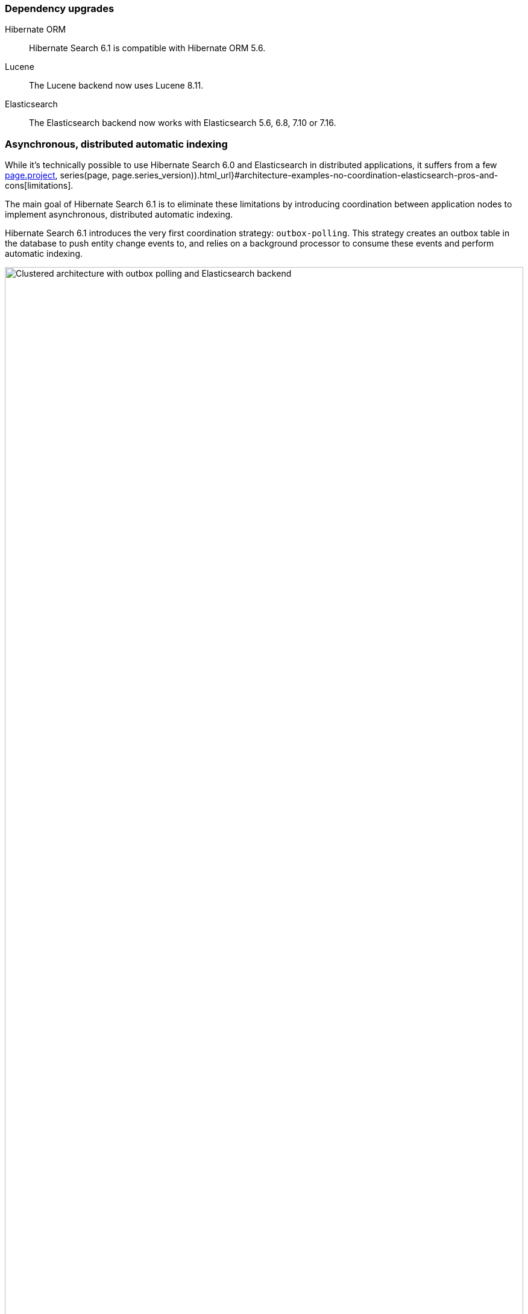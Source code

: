 :awestruct-layout: project-releases-series
:awestruct-project: search
:awestruct-series_version: "6.1"
:page-interpolate: true
:hsearch-doc-url-prefix: #{reference_doc(site.projects[page.project], series(page, page.series_version)).html_url}

=== Dependency upgrades

[[orm-version]]
Hibernate ORM::
Hibernate Search 6.1 is compatible with Hibernate ORM 5.6.

[[lucene-version]]Lucene::
The Lucene backend now uses Lucene 8.11.

[[elasticsearch-version]]
Elasticsearch::
The Elasticsearch backend now works with Elasticsearch 5.6, 6.8, 7.10 or 7.16.

[[async-indexing]]
=== Asynchronous, distributed automatic indexing

While it's technically possible to use Hibernate Search 6.0 and Elasticsearch in distributed applications,
it suffers from a few link:{hsearch-doc-url-prefix}#architecture-examples-no-coordination-elasticsearch-pros-and-cons[limitations].

The main goal of Hibernate Search 6.1 is to eliminate these limitations
by introducing coordination between application nodes
to implement asynchronous, distributed automatic indexing.

Hibernate Search 6.1 introduces the very first coordination strategy: `outbox-polling`.
This strategy creates an outbox table in the database to push entity change events to,
and relies on a background processor to consume these events and perform automatic indexing.

image::hsearch-architecture-outbox-polling-elasticsearch.svg[Clustered architecture with outbox polling and Elasticsearch backend,align="center",width="100%"]

Beside eliminating the limitations mentioned above,
another advantage of this strategy is that
Hibernate Search will no longer trigger lazy-loading or build documents in application threads,
which can improve the responsiveness of applications (less work to do on commit).

To learn more about an architecture based on `outbox-polling` coordination,
head to link:{hsearch-doc-url-prefix}#architecture-examples-outbox-polling-elasticsearch[this section of the documentation].
You can also get a quick overview of several architectures link:{hsearch-doc-url-prefix}#architecture-examples-overview[here].

To jump right in and try the strategy,
just set the following property
(you will also need to link:{hsearch-doc-url-prefix}#coordination-outbox-polling-schema[add tables to your database schema]):

[source]
----
hibernate.search.coordination.strategy = outbox-polling
----

Head to link:{hsearch-doc-url-prefix}#coordination-outbox-polling[this section of the documentation]
for more information on how to configure coordination.

[NOTE]
====
The `outbox-polling` coordination strategy can perfectly well be used with a Lucene backend.

You will still be limited to a single application node,
but you will benefit from all the other advantages (data safety, increased application responsiveness, ...).
====

[[opensearch]]
=== OpenSearch compatibility

Starting with version 6.1,
Hibernate Search is also compatible with https://opensearch.org/[OpenSearch],
the Apache 2.0 licensed fork of Elasticsearch,
and regularly tested against versions 1.0 and 1.2.

To use Hibernate Search with OpenSearch,
use the same Maven artifacts, configuration and API
that you would have used with Elasticsearch.

The only (minor) difference between using Elasticsearch and OpenSearch
is if you link:{hsearch-doc-url-prefix}#backend-elasticsearch-configuration-version[configure the Elasticsearch version explicitly]:
with OpenSearch, you need to prefix the version with `opensearch:`, e.g. `opensearch:1.0`.

[[search-dsl]]
=== Search DSL improvements

New link:{hsearch-doc-url-prefix}#search-dsl-predicate-terms[`terms` predicate]::
Matches documents for which a given field contains some terms, any or all of them.
+
Useful for enum-typed fields, in particular.
+
[source, JAVA, indent=0]
----
List<Book> hits = searchSession.search( Book.class )
        .where( f -> f.terms().field( "genre" )
                .matchingAny( Genre.CRIME_FICTION, Genre.SCIENCE_FICTION ) )
        .fetchHits( 20 );
----
New link:{hsearch-doc-url-prefix}#search-dsl-predicate-regexp[`regexp` predicate]::
Matches documents for which a given field contains a word matching the given regular expression.
+
[source, JAVA, indent=0]
----
List<Book> hits = searchSession.search( Book.class )
        .where( f -> f.regexp().field( "description" )
                .matching( "r.*t" ) )
        .fetchHits( 20 );
----
New link:{hsearch-doc-url-prefix}#_id_return_identifiers_of_matched_entities[`id` projection]::
Returns the identifier of the matched entity.
+
[source, JAVA, indent=0]
----
List<Integer> hits = searchSession.search( Book.class )
        .select( f -> f.id( Integer.class ) )
        .where( f -> f.matchAll() )
        .fetchHits( 20 );
----
link:{hsearch-doc-url-prefix}#search-dsl-sort-common-missing[Configurable `.missing()` behavior] for `distance` sort::
Distance sorts now allow
specifying the behavior when encountering documents with missing values
(though only `.missing().first()`/`.missing().last()` are supported with Elasticsearch).
+
[source, JAVA, indent=0]
----
GeoPoint center = GeoPoint.of( 47.506060, 2.473916 );
List<Author> hits = searchSession.search( Author.class )
        .where( f -> f.matchAll() )
        .sort( f -> f.distance( "placeOfBirth", center )
                .missing().first() )
        .fetchHits( 20 );
----
link:{hsearch-doc-url-prefix}#search-dsl-paths-relative[Relative field paths]::
The Search DSL now allows creating factories (`SearchPredicateFactory`, etc.)
that accept relative field paths.
+
This is mostly useful if you pass factories to reusable methods.
+
[source, JAVA, indent=0]
----
List<Book> hits = searchSession.search( Book.class )
        .where( f -> f.bool()
                .should( f.nested().objectField( "writers" )
                        .nest( matchFirstAndLastName(
                                f.withRoot( "writers" ),
                                "bob", "kane" ) ) )
                .should( f.nested().objectField( "artists" )
                        .nest( matchFirstAndLastName(
                                f.withRoot( "artists" ),
                                "bill", "finger" ) ) ) )
        .fetchHits( 20 );

private SearchPredicate matchFirstAndLastName(SearchPredicateFactory f,
        String firstName, String lastName) {
    return f.bool()
            .must( f.match().field( "firstName" )
                    .matching( firstName ) )
            .must( f.match().field( "lastName" )
                    .matching( lastName ) )
            .toPredicate();
}
----

[[mass-indexing-filter]]
=== Conditional mass indexing

Hibernate Search 6.1 introduces the ability
to link:{hsearch-doc-url-prefix}#mapper-orm-indexing-massindexer-conditional[apply the mass indexer to a subset of your entities],
based on an HQL/JPQL "where" clause.

[source, JAVA, indent=0]
----
SearchSession searchSession = Search.session( entityManager );
MassIndexer massIndexer = searchSession.massIndexer();
massIndexer.type( Book.class ).reindexOnly( "e.publicationYear <= 2100" );
massIndexer.type( Author.class ).reindexOnly( "e.birthDate < :birthDate" )
        .param( "birthDate", LocalDate.ofYearDay( 2100, 77 ) );
massIndexer.startAndWait();
----

[[named-predicates]]
=== Named predicates

Hibernate Search 6.1 adds link:{hsearch-doc-url-prefix}#mapper-orm-bridge-named-predicate[named predicates],
a way to define the search logic as part of a custom binder/bridge.

This is, in a way, the comeback of the
https://docs.jboss.org/hibernate/search/5.11/reference/en-US/html_single/#query-filter-fulltext["full-text filters" of Hibernate Search 5].

[[elasticsearch-custom-index-settings]]
=== Custom ES index settings

Starting with Hibernate Search 6.1,
you can link:{hsearch-doc-url-prefix}#_custom_index_settings[provide Hibernate Search with JSON files containing the desired settings of your indexes],
and Hibernate Search will automatically push these settings
when it creates/updates the indexes.

[[elasticsearch-custom-index-mapping]]
=== Custom ES index mapping

Starting with Hibernate Search 6.1,
you can link:{hsearch-doc-url-prefix}#_custom_index_mapping[provide Hibernate Search with JSON files containing part of the desired mapping of your indexes],
and Hibernate Search will automatically merge this mapping with the one it generated,
so that it gets pushed to Elasticsearch when it creates/updates the indexes.

This is especially useful to set top-level mapping attributes,
for example https://www.elastic.co/guide/en/elasticsearch/reference/current/mapping-source-field.html#disable-source-field[disabling the `_source` field].

[[lucene-reader]]
=== Access to Lucene's `IndexReader`

Starting with Hibernate Search 6.1, you can now link:{hsearch-doc-url-prefix}#_retrieving_a_lucene_indexreader[retrieve an `IndexReader`]
when using the Lucene backend:

[source, JAVA, indent=0]
----
SearchMapping mapping = Search.mapping( entityManagerFactory );
LuceneIndexScope indexScope = mapping
        .scope( Book.class ).extension( LuceneExtension.get() );
try ( IndexReader indexReader = indexScope.openIndexReader() ) {
    // work with the low-level index reader:
    numDocs = indexReader.numDocs();
}
----

While generally not necessary, this can be useful for advanced, low-level operations.

[[lucene-caching]]
=== Lucene low-level hit caching

Starting with version 6.1,
Hibernate Search allows
link:{hsearch-doc-url-prefix}#backend-lucene-search-caching[configuring the `QueryCache` and `QueryCachingPolicy`]
in the Lucene backend,
adding one more performance tweak for advanced Lucene users.

[[lucene-analyzer-definition-using-names]]
=== Lucene analyzer definition using tokenizer/filter names

Starting with Hibernate Search 6.1,
a `LuceneAnalysisConfigurer` can be implemented without referring to Lucene classes at all,
link:{hsearch-doc-url-prefix}#backend-lucene-analysis-analyzers-component-by-factory-name[referring to tokenizers and filters using their name]
instead.

This is useful in some modular environments where the application might have access to Hibernate Search classes,
but not to Lucene classes.

[[jakarta]]
=== Jakarta EE

Starting with Hibernate Search 6.1,
beside the traditional artifacts targeting Java EE (JPA, CDI, ...),
Hibernate Search now provides link:{hsearch-doc-url-prefix}#other-integrations-jakarta[alternative, experimental artifacts that target Jakarta EE 9.1]
(Jakarta Persistence 3, Jakarta CDI 3).

These artifacts have their artifact ID suffixed with "-jakarta",
similarly to the https://in.relation.to/2021/06/02/hibernate-orm-550-final-release/#getting-started-with-the-jakarta-jpa-api[equivalent artifacts for Hibernate ORM]
(which you should use together).

[NOTE]
====
The main artifacts (e.g. `org.hibernate.search:hibernate-search-mapper-orm`)
still target Java EE.
====

[[orm6]]
=== Hibernate ORM 6

Starting with Hibernate Search 6.1,
beside the traditional artifacts targeting Hibernate ORM 5.x,
Hibernate Search now provides link:{hsearch-doc-url-prefix}#other-integrations-orm6[alternative, experimental artifacts that target Hibernate ORM 6 and Jakarta EE 9.1]
(Jakarta Persistence 3, Jakarta CDI 3).

These artifacts have their artifact ID suffixed with "-orm6".

[NOTE]
====
The main artifacts (e.g. `org.hibernate.search:hibernate-search-mapper-orm`)
still target Hibernate ORM 5.x and Java EE.
====

[[java-modules]]
=== Java modules

Starting with version 6.1,
where possible,
Hibernate Search now provides multi-release JARs with a full https://www.oracle.com/corporate/features/understanding-java-9-modules.html[Java module definition]
that includes all the dependencies.

This excludes the Lucene backend in particular, because https://issues.apache.org/jira/browse/LUCENE-9499[Lucene 8 has split packages].
